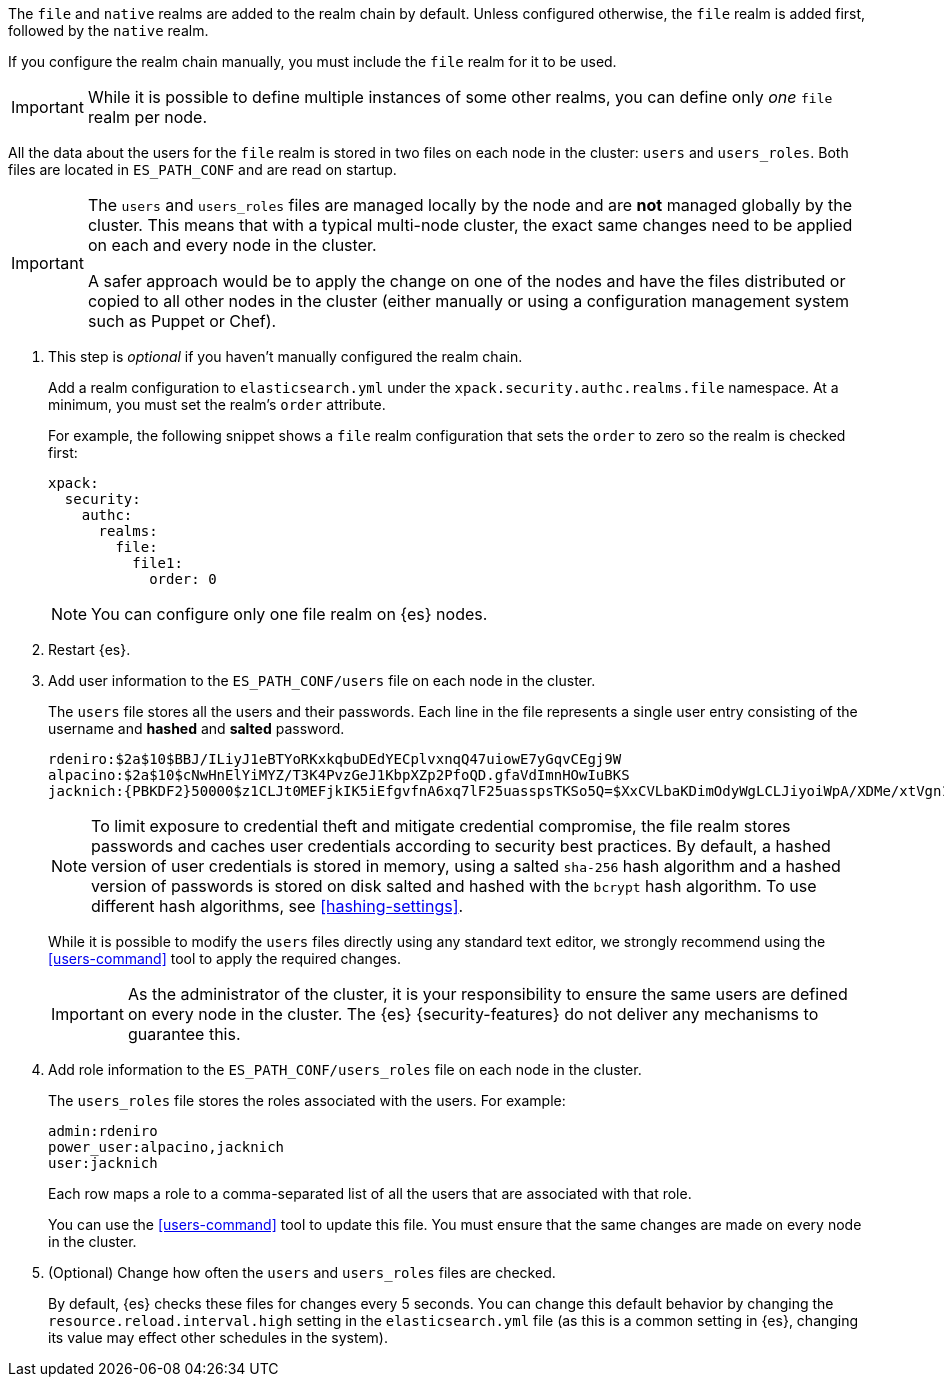 The `file` and `native`
realms are added to the realm chain by default. Unless configured otherwise, the
`file` realm is added first, followed by the `native` realm.

If you configure the realm chain manually,
you must include the `file` realm for it to be used.

IMPORTANT: While it is possible to define multiple instances of some other
realms, you can define only _one_ `file` realm per node.

All the data about the users for the `file` realm is stored in two files on each
node in the cluster: `users` and `users_roles`. Both files are located in
`ES_PATH_CONF` and are read on startup.

[IMPORTANT]
==============================
The `users` and `users_roles` files are managed locally by the node and are
**not** managed globally by the cluster. This means that with a typical
multi-node cluster, the exact same changes need to be applied on each and every
node in the cluster.

A safer approach would be to apply the change on one of the nodes and have the
files distributed or copied to all other nodes in the cluster (either manually
or using a configuration management system such as Puppet or Chef).
==============================

. This step is _optional_ if you haven't manually configured the realm chain.
+
Add a realm configuration to `elasticsearch.yml` under the
`xpack.security.authc.realms.file` namespace. At a minimum, you must set
the realm's `order` attribute.
+
--

//See <<ref-users-settings>> for all of the options you can set for a `file` realm.

For example, the following snippet shows a `file` realm configuration that sets
the `order` to zero so the realm is checked first:

[source, yaml]
------------------------------------------------------------
xpack:
  security:
    authc:
      realms:
        file:
          file1:
            order: 0
------------------------------------------------------------

NOTE: You can configure only one file realm on {es} nodes.
--

. Restart {es}.

. Add user information to the `ES_PATH_CONF/users` file on each node in the
cluster.
+
--
The `users` file stores all the users and their passwords. Each line in the file
represents a single user entry consisting of the username and **hashed** and **salted** password.

[source,bash]
----------------------------------------------------------------------
rdeniro:$2a$10$BBJ/ILiyJ1eBTYoRKxkqbuDEdYECplvxnqQ47uiowE7yGqvCEgj9W
alpacino:$2a$10$cNwHnElYiMYZ/T3K4PvzGeJ1KbpXZp2PfoQD.gfaVdImnHOwIuBKS
jacknich:{PBKDF2}50000$z1CLJt0MEFjkIK5iEfgvfnA6xq7lF25uasspsTKSo5Q=$XxCVLbaKDimOdyWgLCLJiyoiWpA/XDMe/xtVgn1r5Sg=
----------------------------------------------------------------------

NOTE: To limit exposure to credential theft and mitigate credential compromise,
the file realm stores passwords and caches user credentials according to
security best practices. By default, a hashed version of user credentials
is stored in memory, using a salted `sha-256` hash algorithm and a hashed
version of passwords is stored on disk salted and hashed with the `bcrypt`
hash algorithm. To use different hash algorithms, see <<hashing-settings>>.

While it is possible to modify the `users` files directly using any standard text
editor, we strongly recommend using the <<users-command>> tool to apply the
required changes.

IMPORTANT:  As the administrator of the cluster, it is your responsibility to
            ensure the same users are defined on every node in the cluster.
            The {es} {security-features} do not deliver any mechanisms to
            guarantee this.

--

. Add role information to the `ES_PATH_CONF/users_roles` file on each node
in the cluster.
+
--
The `users_roles` file stores the roles associated with the users. For example:

[source,shell]
--------------------------------------------------
admin:rdeniro
power_user:alpacino,jacknich
user:jacknich
--------------------------------------------------

Each row maps a role to a comma-separated list of all the users that are
associated with that role.

You can use the <<users-command>> tool to update this file. You must ensure that
the same changes are made on every node in the cluster.
--

. (Optional) Change how often the `users` and `users_roles` files are checked.
+
--
By default, {es} checks these files for changes every 5 seconds. You can
change this default behavior by changing the `resource.reload.interval.high`
setting in the `elasticsearch.yml` file (as this is a common setting in {es},
changing its value may effect other schedules in the system).
--
